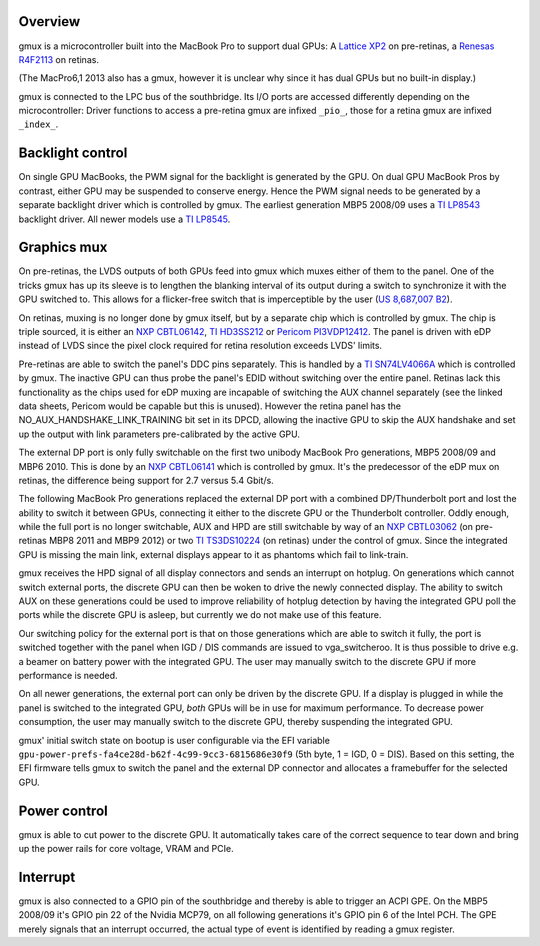 .. -*- coding: utf-8; mode: rst -*-
.. src-file: drivers/platform/x86/apple-gmux.c

.. _`overview`:

Overview
========

gmux is a microcontroller built into the MacBook Pro to support dual GPUs:
A `Lattice XP2`_ on pre-retinas, a `Renesas R4F2113`_ on retinas.

(The MacPro6,1 2013 also has a gmux, however it is unclear why since it has
dual GPUs but no built-in display.)

gmux is connected to the LPC bus of the southbridge. Its I/O ports are
accessed differently depending on the microcontroller: Driver functions
to access a pre-retina gmux are infixed ``_pio_``, those for a retina gmux
are infixed ``_index_``.

.. _Lattice XP2:
    http://www.latticesemi.com/en/Products/FPGAandCPLD/LatticeXP2.aspx
.. _Renesas R4F2113:
    http://www.renesas.com/products/mpumcu/h8s/h8s2100/h8s2113/index.jsp

.. _`backlight-control`:

Backlight control
=================

On single GPU MacBooks, the PWM signal for the backlight is generated by
the GPU. On dual GPU MacBook Pros by contrast, either GPU may be suspended
to conserve energy. Hence the PWM signal needs to be generated by a separate
backlight driver which is controlled by gmux. The earliest generation
MBP5 2008/09 uses a `TI LP8543`_ backlight driver. All newer models
use a `TI LP8545`_.

.. _TI LP8543: http://www.ti.com/lit/ds/symlink/lp8543.pdf
.. _TI LP8545: http://www.ti.com/lit/ds/symlink/lp8545.pdf

.. _`graphics-mux`:

Graphics mux
============

On pre-retinas, the LVDS outputs of both GPUs feed into gmux which muxes
either of them to the panel. One of the tricks gmux has up its sleeve is
to lengthen the blanking interval of its output during a switch to
synchronize it with the GPU switched to. This allows for a flicker-free
switch that is imperceptible by the user (`US 8,687,007 B2`_).

On retinas, muxing is no longer done by gmux itself, but by a separate
chip which is controlled by gmux. The chip is triple sourced, it is
either an `NXP CBTL06142`_, `TI HD3SS212`_ or `Pericom PI3VDP12412`_.
The panel is driven with eDP instead of LVDS since the pixel clock
required for retina resolution exceeds LVDS' limits.

Pre-retinas are able to switch the panel's DDC pins separately.
This is handled by a `TI SN74LV4066A`_ which is controlled by gmux.
The inactive GPU can thus probe the panel's EDID without switching over
the entire panel. Retinas lack this functionality as the chips used for
eDP muxing are incapable of switching the AUX channel separately (see
the linked data sheets, Pericom would be capable but this is unused).
However the retina panel has the NO_AUX_HANDSHAKE_LINK_TRAINING bit set
in its DPCD, allowing the inactive GPU to skip the AUX handshake and
set up the output with link parameters pre-calibrated by the active GPU.

The external DP port is only fully switchable on the first two unibody
MacBook Pro generations, MBP5 2008/09 and MBP6 2010. This is done by an
`NXP CBTL06141`_ which is controlled by gmux. It's the predecessor of the
eDP mux on retinas, the difference being support for 2.7 versus 5.4 Gbit/s.

The following MacBook Pro generations replaced the external DP port with a
combined DP/Thunderbolt port and lost the ability to switch it between GPUs,
connecting it either to the discrete GPU or the Thunderbolt controller.
Oddly enough, while the full port is no longer switchable, AUX and HPD
are still switchable by way of an `NXP CBTL03062`_ (on pre-retinas
MBP8 2011 and MBP9 2012) or two `TI TS3DS10224`_ (on retinas) under the
control of gmux. Since the integrated GPU is missing the main link,
external displays appear to it as phantoms which fail to link-train.

gmux receives the HPD signal of all display connectors and sends an
interrupt on hotplug. On generations which cannot switch external ports,
the discrete GPU can then be woken to drive the newly connected display.
The ability to switch AUX on these generations could be used to improve
reliability of hotplug detection by having the integrated GPU poll the
ports while the discrete GPU is asleep, but currently we do not make use
of this feature.

Our switching policy for the external port is that on those generations
which are able to switch it fully, the port is switched together with the
panel when IGD / DIS commands are issued to vga_switcheroo. It is thus
possible to drive e.g. a beamer on battery power with the integrated GPU.
The user may manually switch to the discrete GPU if more performance is
needed.

On all newer generations, the external port can only be driven by the
discrete GPU. If a display is plugged in while the panel is switched to
the integrated GPU, *both* GPUs will be in use for maximum performance.
To decrease power consumption, the user may manually switch to the
discrete GPU, thereby suspending the integrated GPU.

gmux' initial switch state on bootup is user configurable via the EFI
variable ``gpu-power-prefs-fa4ce28d-b62f-4c99-9cc3-6815686e30f9`` (5th byte,
1 = IGD, 0 = DIS). Based on this setting, the EFI firmware tells gmux to
switch the panel and the external DP connector and allocates a framebuffer
for the selected GPU.

.. _US 8,687,007 B2: http://pimg-fpiw.uspto.gov/fdd/07/870/086/0.pdf
.. _NXP CBTL06141:   http://www.nxp.com/documents/data_sheet/CBTL06141.pdf
.. _NXP CBTL06142:   http://www.nxp.com/documents/data_sheet/CBTL06141.pdf
.. _TI HD3SS212:     http://www.ti.com/lit/ds/symlink/hd3ss212.pdf
.. _Pericom PI3VDP12412: https://www.pericom.com/assets/Datasheets/PI3VDP12412.pdf
.. _TI SN74LV4066A:  http://www.ti.com/lit/ds/symlink/sn74lv4066a.pdf
.. _NXP CBTL03062:   http://pdf.datasheetarchive.com/indexerfiles/Datasheets-SW16/DSASW00308511.pdf
.. _TI TS3DS10224:   http://www.ti.com/lit/ds/symlink/ts3ds10224.pdf

.. _`power-control`:

Power control
=============

gmux is able to cut power to the discrete GPU. It automatically takes care
of the correct sequence to tear down and bring up the power rails for
core voltage, VRAM and PCIe.

.. _`interrupt`:

Interrupt
=========

gmux is also connected to a GPIO pin of the southbridge and thereby is able
to trigger an ACPI GPE. On the MBP5 2008/09 it's GPIO pin 22 of the Nvidia
MCP79, on all following generations it's GPIO pin 6 of the Intel PCH.
The GPE merely signals that an interrupt occurred, the actual type of event
is identified by reading a gmux register.

.. This file was automatic generated / don't edit.

